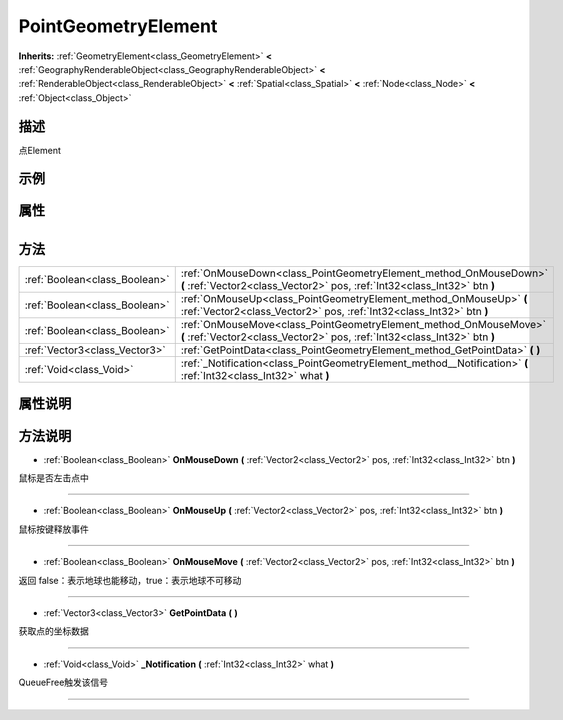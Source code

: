 .. _class_PointGeometryElement:

PointGeometryElement 
===================

**Inherits:** :ref:`GeometryElement<class_GeometryElement>` **<** :ref:`GeographyRenderableObject<class_GeographyRenderableObject>` **<** :ref:`RenderableObject<class_RenderableObject>` **<** :ref:`Spatial<class_Spatial>` **<** :ref:`Node<class_Node>` **<** :ref:`Object<class_Object>`

描述
----

点Element

示例
----

属性
----

+-----------------+-----------------------------------------------+

方法
----

+-------------------------------+------------------------------------------------------------------------------------------------------------------------------------------------+
| :ref:`Boolean<class_Boolean>` | :ref:`OnMouseDown<class_PointGeometryElement_method_OnMouseDown>` **(** :ref:`Vector2<class_Vector2>` pos, :ref:`Int32<class_Int32>` btn **)** |
+-------------------------------+------------------------------------------------------------------------------------------------------------------------------------------------+
| :ref:`Boolean<class_Boolean>` | :ref:`OnMouseUp<class_PointGeometryElement_method_OnMouseUp>` **(** :ref:`Vector2<class_Vector2>` pos, :ref:`Int32<class_Int32>` btn **)**     |
+-------------------------------+------------------------------------------------------------------------------------------------------------------------------------------------+
| :ref:`Boolean<class_Boolean>` | :ref:`OnMouseMove<class_PointGeometryElement_method_OnMouseMove>` **(** :ref:`Vector2<class_Vector2>` pos, :ref:`Int32<class_Int32>` btn **)** |
+-------------------------------+------------------------------------------------------------------------------------------------------------------------------------------------+
| :ref:`Vector3<class_Vector3>` | :ref:`GetPointData<class_PointGeometryElement_method_GetPointData>` **(** **)**                                                                |
+-------------------------------+------------------------------------------------------------------------------------------------------------------------------------------------+
| :ref:`Void<class_Void>`       | :ref:`_Notification<class_PointGeometryElement_method__Notification>` **(** :ref:`Int32<class_Int32>` what **)**                               |
+-------------------------------+------------------------------------------------------------------------------------------------------------------------------------------------+

属性说明
-------


方法说明
-------

.. _class_PointGeometryElement_method_OnMouseDown:

- :ref:`Boolean<class_Boolean>` **OnMouseDown** **(** :ref:`Vector2<class_Vector2>` pos, :ref:`Int32<class_Int32>` btn **)**

鼠标是否左击点中

----

.. _class_PointGeometryElement_method_OnMouseUp:

- :ref:`Boolean<class_Boolean>` **OnMouseUp** **(** :ref:`Vector2<class_Vector2>` pos, :ref:`Int32<class_Int32>` btn **)**

鼠标按键释放事件

----

.. _class_PointGeometryElement_method_OnMouseMove:

- :ref:`Boolean<class_Boolean>` **OnMouseMove** **(** :ref:`Vector2<class_Vector2>` pos, :ref:`Int32<class_Int32>` btn **)**

返回 false：表示地球也能移动，true：表示地球不可移动

----

.. _class_PointGeometryElement_method_GetPointData:

- :ref:`Vector3<class_Vector3>` **GetPointData** **(** **)**

获取点的坐标数据

----

.. _class_PointGeometryElement_method__Notification:

- :ref:`Void<class_Void>` **_Notification** **(** :ref:`Int32<class_Int32>` what **)**

QueueFree触发该信号

----

